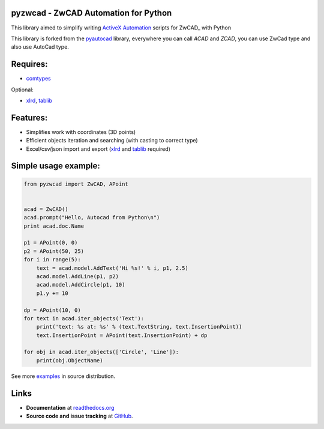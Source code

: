 pyzwcad - ZwCAD Automation for Python
------------------------------------------

This library aimed to simplify writing ActiveX_ Automation_ scripts for ZwCAD_ with Python

This library is forked from the pyautocad_ library, everywhere you can call `ACAD` and `ZCAD`, you can use ZwCad type and also use AutoCad type.


Requires:
----------

- comtypes_


Optional:
    
- xlrd_, tablib_


Features:
-----------

- Simplifies work with coordinates (3D points)
- Efficient objects iteration and searching (with casting to correct type)
- Excel/csv/json import and export (xlrd_ and tablib_ required)

Simple usage example:
---------------------

.. code-block:: python

    from pyzwcad import ZwCAD, APoint


    acad = ZwCAD()
    acad.prompt("Hello, Autocad from Python\n")
    print acad.doc.Name

    p1 = APoint(0, 0)
    p2 = APoint(50, 25)
    for i in range(5):
        text = acad.model.AddText('Hi %s!' % i, p1, 2.5)
        acad.model.AddLine(p1, p2)
        acad.model.AddCircle(p1, 10)
        p1.y += 10

    dp = APoint(10, 0)
    for text in acad.iter_objects('Text'):
        print('text: %s at: %s' % (text.TextString, text.InsertionPoint))
        text.InsertionPoint = APoint(text.InsertionPoint) + dp

    for obj in acad.iter_objects(['Circle', 'Line']):
        print(obj.ObjectName)

See more examples_ in source distribution.

Links
-----

- **Documentation** at `readthedocs.org <https://pyautocad.readthedocs.io/>`_

- **Source code and issue tracking** at `GitHub <https://github.com/reclosedev/pyautocad>`_.

.. _ActiveX: http://wikipedia.org/wiki/ActiveX
.. _Automation: http://en.wikipedia.org/wiki/OLE_Automation
.. _AutoCAD: http://wikipedia.org/wiki/AutoCAD
.. _comtypes: http://pypi.python.org/pypi/comtypes
.. _xlrd: http://pypi.python.org/pypi/xlrd
.. _tablib: http://pypi.python.org/pypi/tablib
.. _examples: https://github.com/reclosedev/pyautocad/tree/master/examples
.. _documentation: https://pyautocad.readthedocs.io/
.. _pyautocad: https://pyautocad.readthedocs.io/
